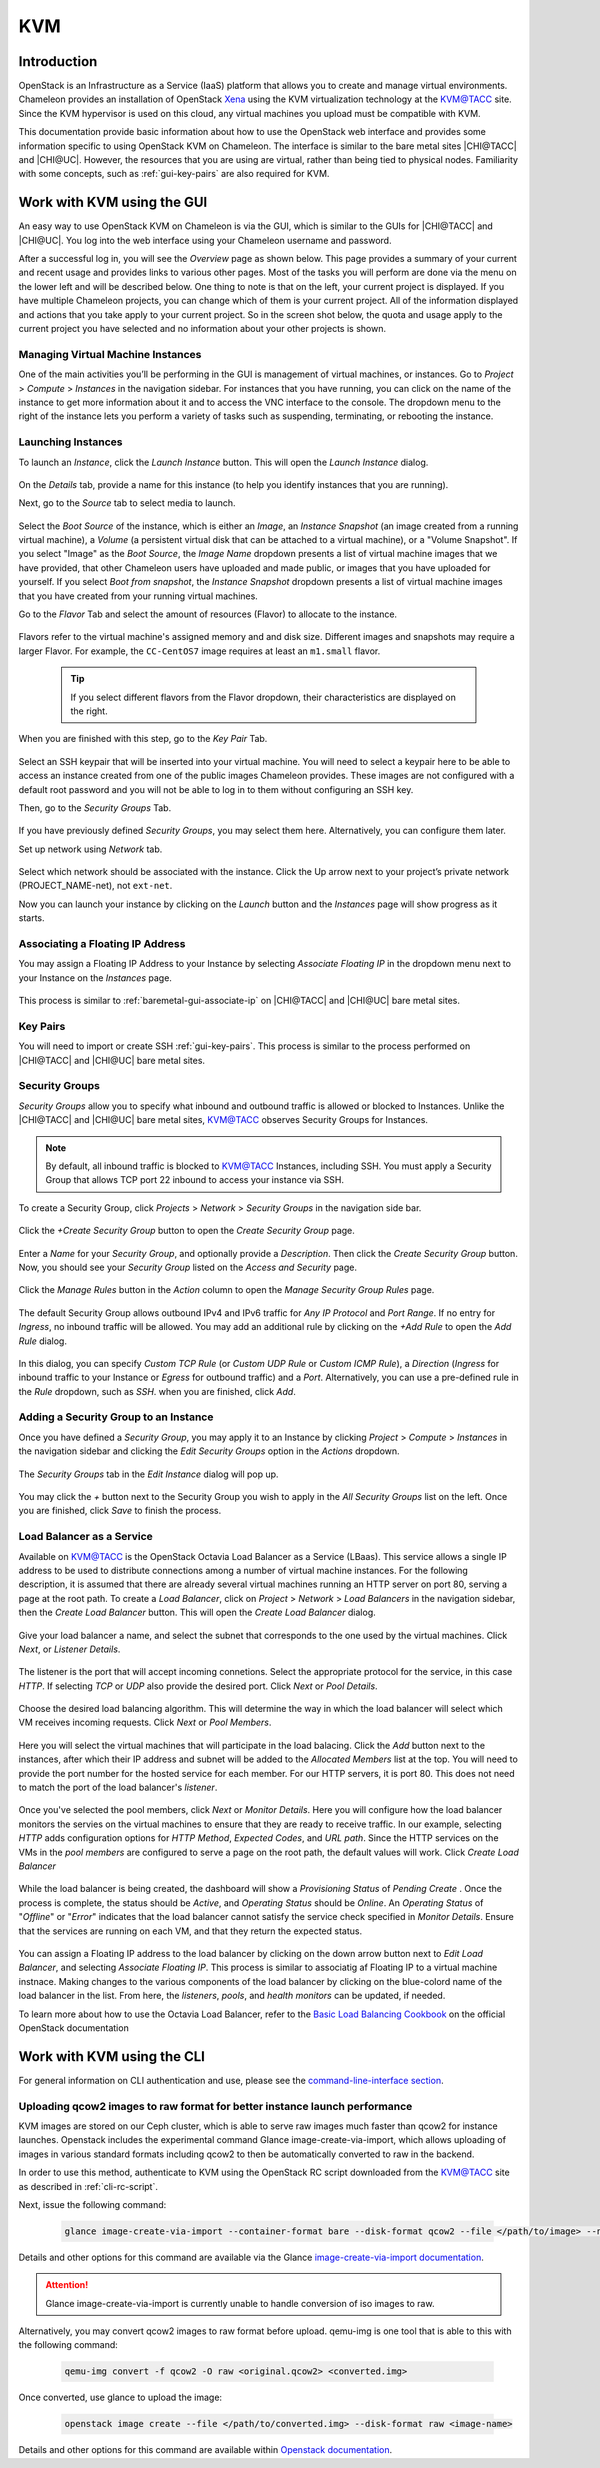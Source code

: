 .. _kvm:

KVM
===

Introduction
------------

OpenStack is an Infrastructure as a Service (IaaS) platform that allows you to
create and manage virtual environments. Chameleon provides an installation of
OpenStack `Xena <https://releases.openstack.org/xena/index.html>`_ using the
KVM virtualization technology at the `KVM\@TACC
<https://kvm.tacc.chameleoncloud.org>`_ site. Since the KVM hypervisor is used
on this cloud, any virtual machines you upload must be compatible with KVM.

This documentation provide basic information about how to use the OpenStack web
interface and provides some information specific to using OpenStack KVM on
Chameleon. The interface is similar to the bare metal sites |CHI@TACC| and
|CHI@UC|. However, the resources that you are using are virtual, rather than
being tied to physical nodes. Familiarity with some concepts, such as
:ref:`gui-key-pairs` are also required for KVM.

Work with KVM using the GUI
---------------------------

An easy way to use OpenStack KVM on Chameleon is via the GUI, which is similar
to the GUIs for |CHI@TACC| and |CHI@UC|. You log into the web interface using
your Chameleon username and password.

After a successful log in, you will see the *Overview* page as shown below. This
page provides a summary of your current and recent usage and provides links to
various other pages. Most of the tasks you will perform are done via the menu on
the lower left and will be described below. One thing to note is that on the
left, your current project is displayed. If you have multiple Chameleon
projects, you can change which of them is your current project. All of the
information displayed and actions that you take apply to your current project.
So in the screen shot below, the quota and usage apply to the current project
you have selected and no information about your other projects is shown.

.. figure:: kvm/new_overview.png

Managing Virtual Machine Instances
~~~~~~~~~~~~~~~~~~~~~~~~~~~~~~~~~~

One of the main activities you’ll be performing in the GUI is management of
virtual machines, or instances. Go to *Project* > *Compute* > *Instances* in the
navigation sidebar. For instances that you have running, you can click on the
name of the instance to get more information about it and to access the VNC
interface to the console. The dropdown menu to the right of the instance lets
you perform a variety of tasks such as suspending, terminating, or rebooting the
instance.

.. figure:: kvm/new_instances.png

Launching Instances
~~~~~~~~~~~~~~~~~~~

To launch an *Instance*, click the *Launch Instance* button. This will open the
*Launch Instance* dialog.

.. figure:: kvm/new_launchdetails.png

On the *Details* tab, provide a name for this instance (to help you identify
instances that you are running).

Next, go to the *Source* tab to select media to launch.

.. figure:: kvm/new_launchsource.png

Select the *Boot Source* of the instance, which is either an *Image*, an
*Instance Snapshot* (an image created from a running virtual machine), a
*Volume* (a persistent virtual disk that can be attached to a virtual machine),
or a "Volume Snapshot". If you select "Image" as the *Boot Source*, the *Image
Name* dropdown presents a list of virtual machine images that we have provided,
that other Chameleon users have uploaded and made public, or images that you
have uploaded for yourself. If you select *Boot from snapshot*, the *Instance
Snapshot* dropdown presents a list of virtual machine images that you have
created from your running virtual machines.

Go to the *Flavor* Tab and select the amount of resources (Flavor) to allocate
to the instance.

.. figure:: kvm/new_launchflavor.png

Flavors refer to the virtual machine's assigned memory and and disk size.
Different images and snapshots may require a larger Flavor. For example, the
``CC-CentOS7`` image requires at least an ``m1.small`` flavor.

   .. tip::
      If you select different flavors from the Flavor dropdown, their
      characteristics are displayed on the right.

When you are finished with this step, go to the *Key Pair* Tab.

.. figure:: kvm/new_launchaccess.png

Select an SSH keypair that will be inserted into your virtual machine. You will
need to select a keypair here to be able to access an instance created from one
of the public images Chameleon provides. These images are not configured with a
default root password and you will not be able to log in to them without
configuring an SSH key.

Then, go to the *Security Groups* Tab.

.. figure:: kvm/new_secgroups.png

If you have previously defined *Security Groups*, you may select them here.
Alternatively, you can configure them later.

Set up network using *Network* tab.

.. figure:: kvm/new_launchnetwork.png

Select which network should be associated with the instance. Click the Up arrow
next to your project’s private network (PROJECT_NAME-net), not ``ext-net``.

Now you can launch your instance by clicking on the *Launch* button and the
*Instances* page will show progress as it starts.

.. _kvm-associate-ip:

Associating a Floating IP Address
~~~~~~~~~~~~~~~~~~~~~~~~~~~~~~~~~

You may assign a Floating IP Address to your Instance by selecting *Associate
Floating IP* in the dropdown menu next to your Instance on the *Instances* page.

.. figure:: kvm/new_associatemenu.png

This process is similar to :ref:`baremetal-gui-associate-ip` on |CHI@TACC| and
|CHI@UC| bare metal sites.

Key Pairs
~~~~~~~~~

You will need to import or create SSH :ref:`gui-key-pairs`. This process is
similar to the process performed on |CHI@TACC| and |CHI@UC| bare metal sites.

.. _kvm-security-groups:

Security Groups
~~~~~~~~~~~~~~~

*Security Groups* allow you to specify what inbound and outbound traffic is
allowed or blocked to Instances. Unlike the |CHI@TACC| and |CHI@UC| bare metal
sites, `KVM\@TACC <https://kvm.tacc.chameleoncloud.org>`_ observes Security
Groups for Instances.

.. note::
   By default, all inbound traffic is blocked to `KVM\@TACC
   <https://kvm.tacc.chameleoncloud.org>`_ Instances, including SSH. You must
   apply a Security Group that allows TCP port 22 inbound to access your
   instance via SSH.

To create a Security Group, click *Projects* > *Network* > *Security Groups* in
the navigation side bar.

.. figure:: kvm/new_securitytab.png

Click the *+Create Security Group* button to open the *Create Security Group*
page.

.. figure:: kvm/new_createsecurity.png

Enter a *Name* for your *Security Group*, and optionally provide a
*Description*. Then click the *Create Security Group* button. Now, you should
see your *Security Group* listed on the *Access and Security* page.

.. figure:: kvm/new_grouplist.png

Click the *Manage Rules* button in the *Action* column to open the *Manage
Security Group Rules* page.

.. figure:: kvm/new_managerules.png

The default Security Group allows outbound IPv4 and IPv6 traffic for *Any IP
Protocol* and *Port Range*. If no entry for *Ingress*, no inbound traffic will
be allowed. You may add an additional rule by clicking on the *+Add Rule* to
open the *Add Rule* dialog.

.. figure:: kvm/new_addrule.png

In this dialog, you can specify *Custom TCP Rule* (or *Custom UDP Rule* or
*Custom ICMP Rule*), a *Direction* (*Ingress* for inbound traffic to your
Instance or *Egress* for outbound traffic) and a *Port*. Alternatively, you can
use a pre-defined rule in the *Rule* dropdown, such as *SSH*. when you are
finished, click *Add*.

.. _kvm-security-group:

Adding a Security Group to an Instance
~~~~~~~~~~~~~~~~~~~~~~~~~~~~~~~~~~~~~~

Once you have defined a *Security Group*, you may apply it to an Instance by
clicking *Project* > *Compute* > *Instances* in the navigation sidebar and
clicking the *Edit Security Groups* option in the *Actions* dropdown.

.. figure:: kvm/new_editaction.png

The *Security Groups* tab in the *Edit Instance* dialog will pop up.

.. figure:: kvm/new_editinstance.png

You may click the *+* button next to the Security Group you wish to apply in the
*All Security Groups* list on the left. Once you are finished, click *Save* to
finish the process.

Load Balancer as a Service
~~~~~~~~~~~~~~~~~~~~~~~~~~

Available on KVM@TACC is the OpenStack Octavia Load Balancer as a Service (LBaas). This service allows a single IP address to be used to distribute connections among a number of virtual machine instances.
For the following description, it is assumed that there are already several virtual machines running an HTTP server on port 80, serving a page at the root path.
To create a *Load Balancer*, click on *Project* > *Network* > *Load Balancers* in the navigation sidebar, then the *Create Load Balancer* button. This will open the *Create Load Balancer* dialog.

.. figure:: kvm/lbaas_create_loadbalancer.png

Give your load balancer a name, and select the subnet that corresponds to the one used by the virtual machines. Click *Next*, or *Listener Details*.

.. figure:: kvm/lbaas_listener_details.png

The listener is the port that will accept incoming connetions. Select the appropriate protocol for the service, in this case *HTTP*. If selecting *TCP* or *UDP* also provide the desired port. Click *Next* or *Pool Details*.

.. figure:: kvm/lbaas_pool_details.png

Choose the desired load balancing algorithm. This will determine the way in which the load balancer will select which VM receives incoming requests. Click *Next* or *Pool Members*.

.. figure:: kvm/lbaas_pool_members.png

Here you will select the virtual machines that will participate in the load balacing. Click the *Add* button next to the instances, after which their IP address and subnet will be added to the *Allocated Members* list at the top.
You will need to provide the port number for the hosted service for each member. For our HTTP servers, it is port 80. This does not need to match the port of the load balancer's *listener*.

.. figure:: kvm/lbaas_pool_member_add.png

Once you've selected the pool members, click *Next* or *Monitor Details*. Here you will configure how the load balancer monitors the servies on the virtual machines to ensure that they are ready to receive traffic.
In our example, selecting *HTTP* adds configuration options for *HTTP Method*, *Expected Codes*, and *URL path*. Since the HTTP services on the VMs in the *pool members* are configured to serve a page on the root path, the default values will work.
Click *Create Load Balancer*

.. figure:: kvm/lbaas_monitor_http.png

While the load balancer is being created, the dashboard will show a *Provisioning Status* of *Pending Create* . Once the process is complete, the status should be *Active*, and *Operating Status* should be *Online*.
An *Operating Status* of "*Offline*" or "*Error*" indicates that the load balancer cannot satisfy the service check specified in *Monitor Details*. Ensure that the services are running on each VM, and that they return the expected status.

.. figure:: kvm/lbaas_create_pending.png

.. figure:: kvm/lbaas_active.png

You can assign a Floating IP address to the load balancer by clicking on the down arrow button next to *Edit Load Balancer*, and selecting *Associate Floating IP*. This process is similar to associatig af Floating IP to a virtual machine instnace.
Making changes to the various components of the load balancer by clicking on the blue-colord name of the load balancer in the list. From here, the *listeners*, *pools*, and *health monitors* can be updated, if needed.

To learn more about how to use the Octavia Load Balancer, refer to the `Basic Load Balancing Cookbook <https://docs.openstack.org/octavia/latest/user/guides/basic-cookbook.html>`_ on the official OpenStack documentation

Work with KVM using the CLI
---------------------------

For general information on CLI authentication and use, please see the
`command-line-interface section
<https://chameleoncloud.readthedocs.io/en/latest/technical/cli.html#the-command-line-interface>`_.

Uploading qcow2 images to raw format for better instance launch performance
~~~~~~~~~~~~~~~~~~~~~~~~~~~~~~~~~~~~~~~~~~~~~~~~~~~~~~~~~~~~~~~~~~~~~~~~~~~

KVM images are stored on our Ceph cluster, which is able to serve raw images
much faster than qcow2 for instance launches. Openstack includes the
experimental command Glance image-create-via-import, which allows uploading of
images in various standard formats including qcow2 to then be automatically
converted to raw in the backend.

In order to use this method, authenticate to KVM using the OpenStack RC script
downloaded from the `KVM\@TACC <https://kvm.tacc.chameleoncloud.org>`_ site as
described in :ref:`cli-rc-script`.

Next, issue the following command:

   .. code-block:: shell

       glance image-create-via-import --container-format bare --disk-format qcow2 --file </path/to/image> --name <image name>

Details and other options for this command are available via the Glance
`image-create-via-import documentation
<https://docs.openstack.org/python-glanceclient/xena/cli/details.html#glance-image-create-via-import>`_.

.. attention::
   Glance image-create-via-import is currently unable to handle conversion of
   iso images to raw.

Alternatively, you may convert qcow2 images to raw format before upload.
qemu-img is one tool that is able to this with the following command:

   .. code-block:: shell

       qemu-img convert -f qcow2 -O raw <original.qcow2> <converted.img>

Once converted, use glance to upload the image:

   .. code-block:: shell

       openstack image create --file </path/to/converted.img> --disk-format raw <image-name>

Details and other options for this command are available within `Openstack
documentation <https://docs.openstack.org/image-guide/convert-images.html>`_.
